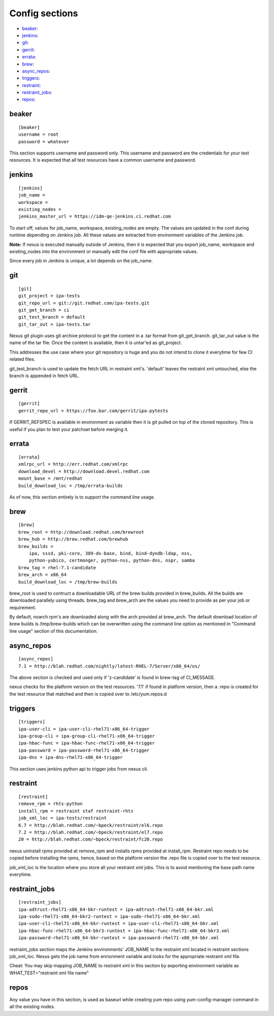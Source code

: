 Config sections
===============

* `beaker`_:
* `jenkins`_:
* `git`_:
* `gerrit`_:
* `errata`_:
* `brew`_:
* `async_repos`_:
* `triggers`_:
* `restraint`_:
* `restraint_jobs`_:
* `repos`_:

beaker
------

::

    [beaker]
    username = root
    password = whatever

This section supports username and password only. This username and password are
the credentials for your test resources. It is expected that all test
resources have a common username and password.


jenkins
-------

::

    [jenkins]
    job_name = 
    workspace = 
    existing_nodes = 
    jenkins_master_url = https://idm-qe-jenkins.ci.redhat.com

To start off, values for job_name, workspace, existing_nodes are empty. The
values are updated in the conf during runtime depending on Jenkins job. All 
these values are extracted from environment variables of the Jenkins job.

**Note:** If nexus is executed manually outside of Jenkins, then it is
expected that you export job_name, workspace and existing_nodes into the
environment or manually edit the conf file with appropriate values.

Since every job in Jenkins is unique, a lot depends on the job_name.


git
---

::

    [git]
    git_project = ipa-tests
    git_repo_url = git://git.redhat.com/ipa-tests.git
    git_get_branch = ci
    git_test_branch = default
    git_tar_out = ipa-tests.tar

Nexus git plugin uses git archive protocol to get the content in a .tar
format from git_get_branch. git_tar_out value is the name of the tar file.
Once the content is available, then it is untar'ed as git_project. 

This addresses the use case where your git repository is huge and you do not
intend to clone it everytime for few CI related files.

git_test_branch is used to update the fetch URL in restraint xml's. 'default'
leaves the restraint xml untouched, else the branch is appended in fetch URL.


gerrit
------

::

    [gerrit]
    gerrit_repo_url = https://foo.bar.com/gerrit/ipa-pytests


If GERRIT_REFSPEC is available in environment as variable then it is git
pulled on top of the cloned repository. This is useful if you plan to test
your patchset before merging it.

errata
------

::

    [errata]
    xmlrpc_url = http://err.redhat.com/xmlrpc
    download_devel = http://download.devel.redhat.com
    mount_base = /mnt/redhat
    build_download_loc = /tmp/errata-builds

As of now, this section entirely is to support the command line usage.


brew
----

::

    [brew]
    brew_root = http://download.redhat.com/brewroot
    brew_hub = http://brew.redhat.com/brewhub
    brew_builds = 
        ipa, sssd, pki-core, 389-ds-base, bind, bind-dyndb-ldap, nss,
        python-yubico, certmonger, python-nss, python-dns, nspr, samba
    brew_tag = rhel-7.1-candidate
    brew_arch = x86_64
    build_download_loc = /tmp/brew-builds

brew_root is used to contruct a downloadable URL of the brew builds provided 
in brew_builds. All the builds are downloaded parallely using threads. brew_tag 
and brew_arch are the values you need to provide as per your job or requirement.

By default, noarch rpm's are downloaded along with the arch provided at brew_arch.
The default download location of brew builds is /tmp/brew-builds which can be 
overwritten using the command line option as mentioned in "Command line usage" 
section of this documentation. 




async_repos
-----------

::
        
    [async_repos]
    7.1 = http://blah.redhat.com/nightly/latest-RHEL-7/Server/x86_64/os/


The above section is checked and used only if 'z-candidate' is found in
brew-tag of CI_MESSAGE.

nexus checks for the platform version on the test resources. '7.1' if found in
platform version, then a .repo is created for the test resource that matched
and then is copied over to /etc/yum.repos.d



triggers
--------

::

    [triggers]
    ipa-user-cli = ipa-user-cli-rhel71-x86_64-trigger
    ipa-group-cli = ipa-group-cli-rhel71-x86_64-trigger
    ipa-hbac-func = ipa-hbac-func-rhel71-x86_64-trigger
    ipa-password = ipa-password-rhel71-x86_64-trigger
    ipa-dns = ipa-dns-rhel71-x86_64-trigger

This section uses jenkins python api to trigger jobs from nexus cli.

restraint
---------

::

    [restraint]
    remove_rpm = rhts-python
    install_rpm = restraint staf restraint-rhts
    job_xml_loc = ipa-tests/restraint
    6.7 = http://blah.redhat.com/~bpeck/restraint/el6.repo
    7.2 = http://blah.redhat.com/~bpeck/restraint/el7.repo
    20 = http://blah.redhat.com/~bpeck/restraint/fc20.repo

nexus uninstall rpms provided at remove_rpm and installs rpms provided at
install_rpm. Restraint repo needs to be copied before installing the rpms,
hence, based on the platform version the .repo file is copied over to the test
resource.

job_xml_loc is the location where you store all your restraint xml jobs. This
is to avoid mentioning the base path name everytime.


restraint_jobs
--------------

::

    [restraint_jobs]
    ipa-adtrust-rhel71-x86_64-bkr-runtest = ipa-adtrust-rhel71-x86_64-bkr.xml
    ipa-sudo-rhel71-x86_64-bkr2-runtest = ipa-sudo-rhel71-x86_64-bkr.xml
    ipa-user-cli-rhel71-x86_64-bkr-runtest = ipa-user-cli-rhel71-x86_64-bkr.xml
    ipa-hbac-func-rhel71-x86_64-bkr3-runtest = ipa-hbac-func-rhel71-x86_64-bkr3.xml
    ipa-password-rhel71-x86_64-bkr-runtest = ipa-password-rhel71-x86_64-bkr.xml

restraint_jobs section maps the Jenkins environments' JOB_NAME to the
restraint xml located in restraint sections job_xml_loc. Nexus gets the job
name from enrionment variable and looks for the appropriate restraint xml
file.

Cheat: You may skip mapping JOB_NAME to restraint xml in this section by
exporting environment variable as WHAT_TEST="restraint xml file name"

repos
-----

Any value you have in this section, is used as baseurl while creating yum repo
using yum-config-manager command in all the existing nodes.
